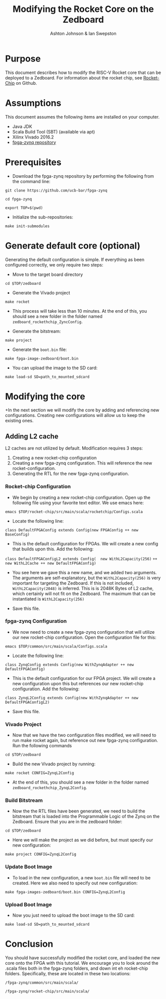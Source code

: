#+TITLE: Modifying the Rocket Core on the Zedboard
#+AUTHOR: Ashton Johnson & Ian Swepston
#+OPTIONS: toc:nil
#+STARTUP: showall



#+BEGIN_COMMENT

 This file was designed to be edited using emacs org-mode

 To Generate a PDF of this file :  C-c, C-e, l, p 

#+END_COMMENT


* Purpose
This document describes how to modify the RISC-V Rocket core that can be deployed to a Zedboard. For information about the rocket chip, see [[https://github.com/ucb-bar/rocket-chip][Rocket-Chip]] on Github. 
* Assumptions
This document assumes the following items are installed on your computer. 
- Java JDK
- Scala Build Tool (SBT) (available via apt)
- Xilinx Vivado 2016.2
- [[https://github.com/ucb-bar/fpga-zynq][fpga-zynq repository]]

* Prerequisites 
+ Download the fpga-zynq repository by performing the following from the command line:

~git clone https://github.com/ucb-bar/fpga-zynq~

~cd fpga-zynq~

~export TOP=$(pwd)~

+ Initialize the sub-repositories:

~make init-submodules~

* Generate default core (optional)
Generating the default configuration is simple. If everything as been configured correctly, we only require two steps:
+ Move to the target board directory

~cd $TOP/zedboard~

+ Generate the Vivado project

~make rocket~

+ This process will take less than 10 minutes. At the end of this, you should see a new folder in the folder named ~zedboard_rockethchip_ZyncConfig~.

+ Generate the bitstream:

~make project~

+ Generate the ~boot.bin~ file:

~make fpga-image-zedboard/boot.bin~

+ You can upload the image to the SD card:

~make load-sd SD=path_to_mounted_sdcard~

* Modifying the core
+In the next section we will modify the core by adding and referencing new configurations. Creating new configurations will allow us to keep the existing ones. 

** Adding L2 cache
L2 caches are not utilized by default. 
Modification requires 3 steps:
1) Creating a new rocket-chip configuration
2) Creating a new fpga-zynq configuration. This will reference the new rocket-configuration. 
3) Generating the RTL for the new fpga-zynq configuration. 

*** Rocket-chip Configuration
+ We begin by creating a new rocket-chip configuration. Open up the following file using your favorite text editor. We use emacs here:

~emacs $TOP/rocket-chip/src/main/scala/rocketchip/Configs.scala~

+ Locate the following line:

~class DefaultFPGAConfig extends Config(new FPGAConfig ++ new BaseConfig)~
+ This is the default configuration for FPGAs. We will create a new config that builds upon this. Add the following:

~class DefaultFPGAConfigL2 extends Config(  new WithL2Capacity(256)~
~++ new WithL2Cache ++ new DefaultFPGAConfig)~

+ You see here we gave this a new name, and we added two arguments. The arguments are self-explanatory, but the ~WithL2Capacity(256)~ is very important for targeting the Zedboard. If this is not included, ~WithL2Capacity(2048)~ is inferred. This is is 2048K Bytes of L2 cache, which certainly will not fit on the Zedboard. The maximum that can be instantiated is ~WithL2Capacity(256)~

+ Save this file.

*** fpga-zynq Configuration
+ We now need to create a new fpga-zynq configuration that will utilize our new rocket-chip configuration. Open the configuration file for this: 

~emacs $TOP/common/src/main/scala/Configs.scala~

+ Locate the following line:

~class ZynqConfig extends Config(new WithZynqAdapter ++ new DefaultFPGAConfig)~

+ This is the default configuration for our FPGA project. We will create a new configuration upon this but references our new rocket-chip configuration. Add the following:

~class ZynqL2Config extends Config(new WithZynqAdapter ++ new DefaultFPGAConfigL2)~

+ Save this file.
*** Vivado Project

+ Now that we have the two configuration files modified, we will need to run make rocket again, but reference out new fpga-zynq configuration. Run the following commands 

~cd $TOP/zedboard~

+ Build the new Vivado project by running: 

~make rocket CONFIG=ZynqL2Config~

+ At the end of this, you should see a new folder in the folder named ~zedboard_rockethchip_ZynqL2Config~.

*** Build Bitstream

+ Now the the RTL files have been generated, we need to build the bitstream that is loaded into the Programmable Logic of the Zynq on the Zedboard. Ensure that you are in the zedboard folder:

~cd $TOP/zedboard~

+ Here we will make the project as we did before, but must specify our new configuration:

~make project CONFIG=ZynqL2Config~

*** Update Boot Image
+ To load in the new configuration, a new ~boot.bin~ file will need to be created. Here we also need to specify out new configuration:

~make fpga-images-zedboard/boot.bin CONFIG=ZynqL2Config~

*** Upload Boot Image
+ Now you just need to upload the boot image to the SD card:

~make load-sd SD=path_to_mounted_sdcard~

* Conclusion
You should have successfully modified the rocket core, and loaded the new core onto the FPGA with this tutorial. We encourage you to look around the .scala files both in the fpga-zynq folders, and down int eh rocket-chip folders. Specifically, these are located in these two locations:

~/fpga-zynq/common/src/main/scala/~


~/fpga-zynq/rocket-chip/src/main/scala/~
